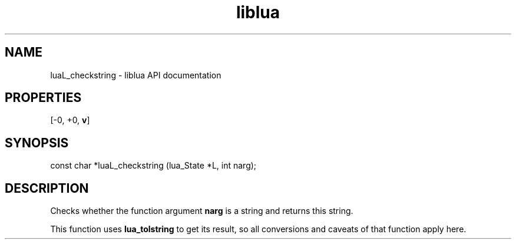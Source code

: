 .TH "liblua" "3" "Jan 25, 2016" "5.1.5" "lua API documentation"
.SH NAME
luaL_checkstring - liblua API documentation

.SH PROPERTIES
[-0, +0, \fBv\fP]
.SH SYNOPSIS
const char *luaL_checkstring (lua_State *L, int narg);

.SH DESCRIPTION

.sp
Checks whether the function argument \fBnarg\fP is a string
and returns this string.

.sp
This function uses \fBlua_tolstring\fP to get its result,
so all conversions and caveats of that function apply here.